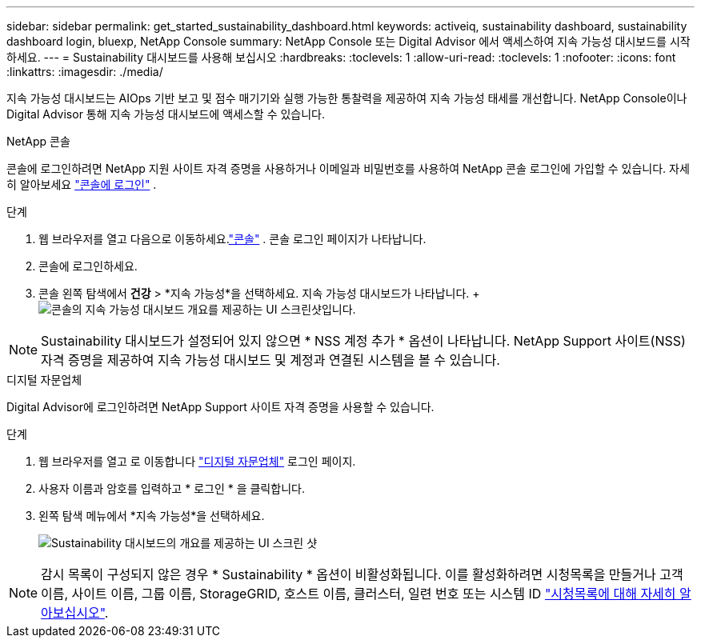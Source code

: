 ---
sidebar: sidebar 
permalink: get_started_sustainability_dashboard.html 
keywords: activeiq, sustainability dashboard, sustainability dashboard login, bluexp, NetApp Console 
summary: NetApp Console 또는 Digital Advisor 에서 액세스하여 지속 가능성 대시보드를 시작하세요. 
---
= Sustainability 대시보드를 사용해 보십시오
:hardbreaks:
:toclevels: 1
:allow-uri-read: 
:toclevels: 1
:nofooter: 
:icons: font
:linkattrs: 
:imagesdir: ./media/


[role="lead"]
지속 가능성 대시보드는 AIOps 기반 보고 및 점수 매기기와 실행 가능한 통찰력을 제공하여 지속 가능성 태세를 개선합니다.  NetApp Console이나 Digital Advisor 통해 지속 가능성 대시보드에 액세스할 수 있습니다.

[role="tabbed-block"]
====
.NetApp 콘솔
--
콘솔에 로그인하려면 NetApp 지원 사이트 자격 증명을 사용하거나 이메일과 비밀번호를 사용하여 NetApp 콘솔 로그인에 가입할 수 있습니다. 자세히 알아보세요 link:https://docs.netapp.com/us-en/cloud-manager-setup-admin/task-logging-in.html["콘솔에 로그인"^] .

.단계
. 웹 브라우저를 열고 다음으로 이동하세요.link:https://console.netapp.com/["콘솔"^] .  콘솔 로그인 페이지가 나타납니다.
. 콘솔에 로그인하세요.
. 콘솔 왼쪽 탐색에서 *건강* > *지속 가능성*을 선택하세요.  지속 가능성 대시보드가 나타납니다. +image:sustainability_dashboard_console.png["콘솔의 지속 가능성 대시보드 개요를 제공하는 UI 스크린샷입니다."]



NOTE: Sustainability 대시보드가 설정되어 있지 않으면 * NSS 계정 추가 * 옵션이 나타납니다. NetApp Support 사이트(NSS) 자격 증명을 제공하여 지속 가능성 대시보드 및 계정과 연결된 시스템을 볼 수 있습니다.

--
.디지털 자문업체
--
Digital Advisor에 로그인하려면 NetApp Support 사이트 자격 증명을 사용할 수 있습니다.

.단계
. 웹 브라우저를 열고 로 이동합니다 link:https://activeiq.netapp.com/?source=onlinedocs["디지털 자문업체"^] 로그인 페이지.
. 사용자 이름과 암호를 입력하고 * 로그인 * 을 클릭합니다.
. 왼쪽 탐색 메뉴에서 *지속 가능성*을 선택하세요.
+
image:sustainability_dashboard.png["Sustainability 대시보드의 개요를 제공하는 UI 스크린 샷"]




NOTE: 감시 목록이 구성되지 않은 경우 * Sustainability * 옵션이 비활성화됩니다. 이를 활성화하려면 시청목록을 만들거나 고객 이름, 사이트 이름, 그룹 이름, StorageGRID, 호스트 이름, 클러스터, 일련 번호 또는 시스템 ID link:concept_overview_dashboard.html["시청목록에 대해 자세히 알아보십시오"].

--
====